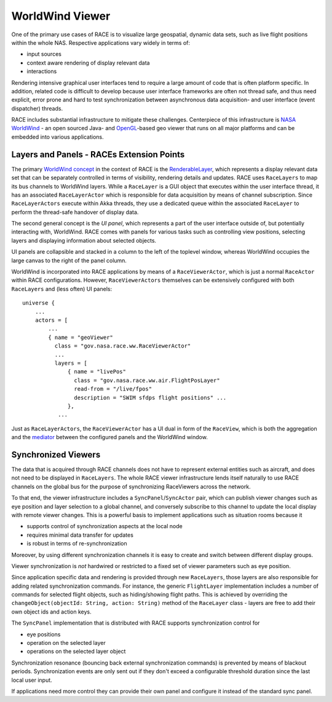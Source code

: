 WorldWind Viewer
================
One of the primary use cases of RACE is to visualize large geospatial, dynamic data sets, such as
live flight positions within the whole NAS. Respective applications vary widely in terms of:

- input sources
- context aware rendering of display relevant data
- interactions

Rendering intensive graphical user interfaces tend to require a large amount of code that is often
platform specific. In addition, related code is difficult to develop because user interface
frameworks are often not thread safe, and thus need explicit, error prone and hard to test
synchronization between asynchronous data acquisition- and user interface (event dispatcher) threads.

RACE includes substantial infrastructure to mitigate these challenges. Centerpiece of this
infrastructure is `NASA WorldWind`_ - an open sourced Java- and `OpenGL`_-based geo viewer
that runs on all major platforms and can be embedded into various applications.

Layers and Panels - RACEs Extension Points
------------------------------------------
The primary `WorldWind concept`_ in the context of RACE is the RenderableLayer_, which represents
a display relevant data set that can be separately controlled in terms of visibility, rendering details and
updates. RACE uses ``RaceLayers`` to map its bus channels to WorldWind layers. While a ``RaceLayer``
is a GUI object that executes within the user interface thread, it has an associated
``RaceLayerActor`` which is responsible for data acquisition by means of channel subscription.
Since ``RaceLayerActors`` execute within Akka threads, they use a dedicated queue within the
associated ``RaceLayer`` to perform the thread-safe handover of display data.

The second general concept is the *UI panel*, which represents a part of the user interface outside
of, but potentially interacting with, WorldWind. RACE comes with panels for various tasks such as
controlling view positions, selecting layers and displaying information about selected objects.

UI panels are collapsible and stacked in a column to the left of the toplevel window, whereas
WorldWind occupies the large canvas to the right of the panel column.

.. image:: ../images/race-viewer.svg
    :class: center scale80
    :alt: WorldWind Viewer

WorldWind is incorporated into RACE applications by means of a ``RaceViewerActor``, which is just
a normal ``RaceActor`` within RACE configurations. However, ``RaceViewerActors`` themselves can
be extensively configured with both ``RaceLayers`` and (less often) UI panels::

    universe {
        ...
        actors = [
            ...
            { name = "geoViewer"
              class = "gov.nasa.race.ww.RaceViewerActor"
              ...
              layers = [
                  { name = "livePos"
                    class = "gov.nasa.race.ww.air.FlightPosLayer"
                    read-from = "/live/fpos"
                    description = "SWIM sfdps flight positions" ...
                  },
               ...

Just as ``RaceLayerActors``, the ``RaceViewerActor`` has a UI dual in form of the ``RaceView``, which
is both the aggregation and the mediator_ between the configured panels and the WorldWind window.


Synchronized Viewers
--------------------
The data that is acquired through RACE channels does not have to represent external entities such
as aircraft, and does not need to be displayed in ``RaceLayers``. The whole RACE viewer
infrastructure lends itself naturally to use RACE channels on the global bus for the purpose of
synchronizing RaceViewers across the network.

To that end, the viewer infrastructure includes a ``SyncPanel``/``SyncActor`` pair, which can publish
viewer changes such as eye position and layer selection to a global channel, and conversely subscribe
to this channel to update the local display with remote viewer changes. This is a powerful basis
to implement applications such as situation rooms because it

- supports control of synchronization aspects at the local node
- requires minimal data transfer for updates
- is robust in terms of re-synchronization

Moreover, by using different synchronization channels it is easy to create and switch between different display groups.

Viewer synchronization is *not* hardwired or restricted to a fixed set of viewer parameters such as eye position.

Since application specific data and rendering is provided through new ``RaceLayers``, those layers are also responsible
for adding related synchronization commands. For instance, the generic ``FlightLayer`` implementation includes a number
of commands for selected flight objects, such as hiding/showing flight paths. This is achieved by overriding the
``changeObject(objectId: String, action: String)`` method of the ``RaceLayer`` class - layers are free to add their own
object ids and action keys.

The ``SyncPanel`` implementation that is distributed with RACE supports synchronization control for

- eye positions
- operation on the selected layer
- operations on the selected layer object

Synchronization resonance (bouncing back external synchronization commands) is prevented by means of blackout periods.
Synchronization events are only sent out if they don't exceed a configurable threshold duration since the last local
user input.

If applications need more control they can provide their own panel and configure it instead of the standard sync panel.

.. _NASA WorldWind: https://worldwind.arc.nasa.gov/
.. _WorldWind concept: https://worldwind.arc.nasa.gov/index.html?root=java
.. _OpenGL: https://www.opengl.org/
.. _RenderableLayer: http://builds.worldwind.arc.nasa.gov/worldwind-releases/daily/docs/api/gov/nasa/worldwind/layers/RenderableLayer.html
.. _mediator: https://en.wikipedia.org/wiki/Mediator_pattern